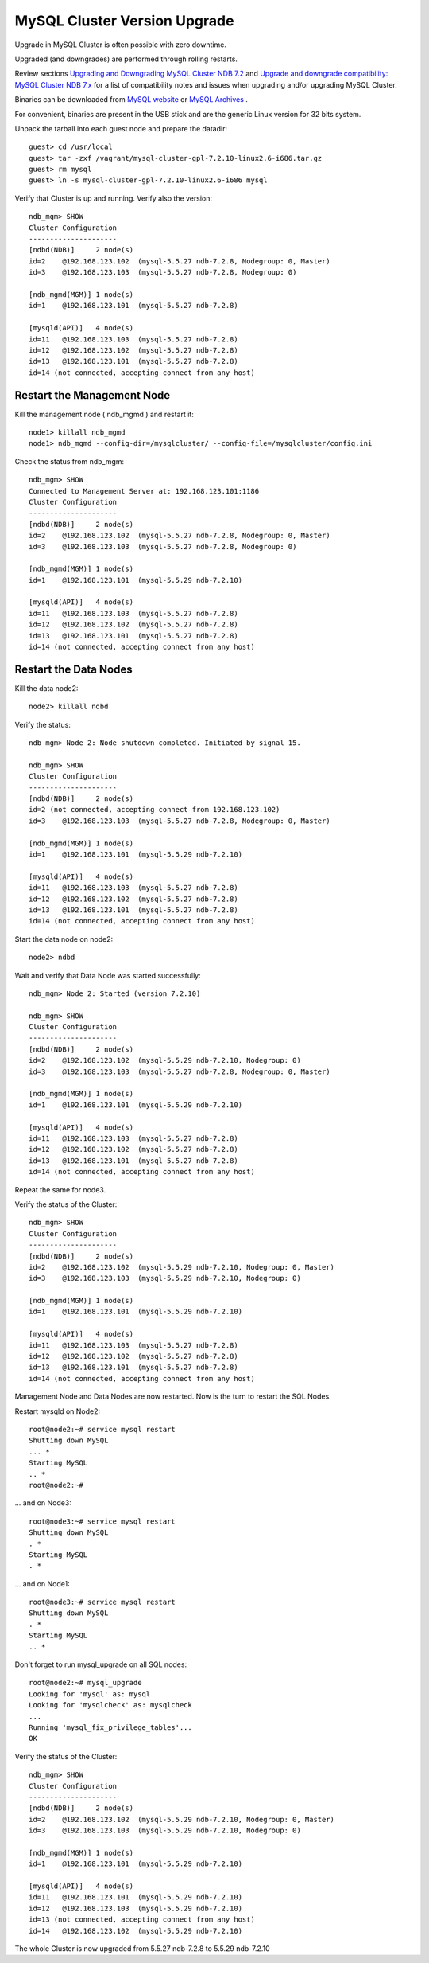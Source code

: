====
MySQL Cluster Version Upgrade
====

Upgrade in MySQL Cluster is often possible with zero downtime.

Upgraded (and downgrades) are performed through rolling restarts.

Review sections `Upgrading and Downgrading MySQL Cluster NDB 7.2 <http://dev.mysql.com/doc/refman/5.5/en/mysql-cluster-upgrade-downgrade.html>`_ and `Upgrade and downgrade compatibility: MySQL Cluster NDB 7.x <http://dev.mysql.com/doc/refman/5.1/en/mysql-cluster-upgrade-downgrade-compatibility-7.x.html>`_ for a list of compatibility notes and issues when upgrading and/or upgrading MySQL Cluster.


Binaries can be downloaded from `MySQL website <http://dev.mysql.com/downloads/cluster/>`_ or `MySQL Archives <http://downloads.mysql.com/archives.php>`_ .

For convenient, binaries are present in the USB stick and are the generic Linux version for 32 bits system.

Unpack the tarball into each guest node and prepare the datadir::

  guest> cd /usr/local
  guest> tar -zxf /vagrant/mysql-cluster-gpl-7.2.10-linux2.6-i686.tar.gz
  guest> rm mysql
  guest> ln -s mysql-cluster-gpl-7.2.10-linux2.6-i686 mysql

Verify that Cluster is up and running. Verify also the version::
  
  ndb_mgm> SHOW
  Cluster Configuration
  ---------------------
  [ndbd(NDB)]     2 node(s)
  id=2    @192.168.123.102  (mysql-5.5.27 ndb-7.2.8, Nodegroup: 0, Master)
  id=3    @192.168.123.103  (mysql-5.5.27 ndb-7.2.8, Nodegroup: 0)
  
  [ndb_mgmd(MGM)] 1 node(s)
  id=1    @192.168.123.101  (mysql-5.5.27 ndb-7.2.8)
  
  [mysqld(API)]   4 node(s)
  id=11   @192.168.123.103  (mysql-5.5.27 ndb-7.2.8)
  id=12   @192.168.123.102  (mysql-5.5.27 ndb-7.2.8)
  id=13   @192.168.123.101  (mysql-5.5.27 ndb-7.2.8)
  id=14 (not connected, accepting connect from any host)


Restart the Management Node
~~~~

Kill the management node ( ndb_mgmd ) and restart it::
  
  node1> killall ndb_mgmd
  node1> ndb_mgmd --config-dir=/mysqlcluster/ --config-file=/mysqlcluster/config.ini

Check the status from ndb_mgm::
  
  ndb_mgm> SHOW
  Connected to Management Server at: 192.168.123.101:1186
  Cluster Configuration
  ---------------------
  [ndbd(NDB)]     2 node(s)
  id=2    @192.168.123.102  (mysql-5.5.27 ndb-7.2.8, Nodegroup: 0, Master)
  id=3    @192.168.123.103  (mysql-5.5.27 ndb-7.2.8, Nodegroup: 0)
  
  [ndb_mgmd(MGM)] 1 node(s)
  id=1    @192.168.123.101  (mysql-5.5.29 ndb-7.2.10)
  
  [mysqld(API)]   4 node(s)
  id=11   @192.168.123.103  (mysql-5.5.27 ndb-7.2.8)
  id=12   @192.168.123.102  (mysql-5.5.27 ndb-7.2.8)
  id=13   @192.168.123.101  (mysql-5.5.27 ndb-7.2.8)
  id=14 (not connected, accepting connect from any host)


Restart the Data Nodes
~~~~

Kill the data node2::
  
  node2> killall ndbd


Verify the status::
  
  ndb_mgm> Node 2: Node shutdown completed. Initiated by signal 15.
   
  ndb_mgm> SHOW
  Cluster Configuration
  ---------------------
  [ndbd(NDB)]     2 node(s)
  id=2 (not connected, accepting connect from 192.168.123.102)
  id=3    @192.168.123.103  (mysql-5.5.27 ndb-7.2.8, Nodegroup: 0, Master)
  
  [ndb_mgmd(MGM)] 1 node(s)
  id=1    @192.168.123.101  (mysql-5.5.29 ndb-7.2.10)
  
  [mysqld(API)]   4 node(s)
  id=11   @192.168.123.103  (mysql-5.5.27 ndb-7.2.8)
  id=12   @192.168.123.102  (mysql-5.5.27 ndb-7.2.8)
  id=13   @192.168.123.101  (mysql-5.5.27 ndb-7.2.8)
  id=14 (not connected, accepting connect from any host)


Start the data node on node2::
  
  node2> ndbd

Wait and verify that Data Node was started successfully::
  
  ndb_mgm> Node 2: Started (version 7.2.10)
  
  ndb_mgm> SHOW
  Cluster Configuration
  ---------------------
  [ndbd(NDB)]     2 node(s)
  id=2    @192.168.123.102  (mysql-5.5.29 ndb-7.2.10, Nodegroup: 0)
  id=3    @192.168.123.103  (mysql-5.5.27 ndb-7.2.8, Nodegroup: 0, Master)
  
  [ndb_mgmd(MGM)] 1 node(s)
  id=1    @192.168.123.101  (mysql-5.5.29 ndb-7.2.10)
  
  [mysqld(API)]   4 node(s)
  id=11   @192.168.123.103  (mysql-5.5.27 ndb-7.2.8)
  id=12   @192.168.123.102  (mysql-5.5.27 ndb-7.2.8)
  id=13   @192.168.123.101  (mysql-5.5.27 ndb-7.2.8)
  id=14 (not connected, accepting connect from any host)


Repeat the same for node3.

Verify the status of the Cluster::
  
  ndb_mgm> SHOW
  Cluster Configuration
  ---------------------
  [ndbd(NDB)]     2 node(s)
  id=2    @192.168.123.102  (mysql-5.5.29 ndb-7.2.10, Nodegroup: 0, Master)
  id=3    @192.168.123.103  (mysql-5.5.29 ndb-7.2.10, Nodegroup: 0)
  
  [ndb_mgmd(MGM)] 1 node(s)
  id=1    @192.168.123.101  (mysql-5.5.29 ndb-7.2.10)
  
  [mysqld(API)]   4 node(s)
  id=11   @192.168.123.103  (mysql-5.5.27 ndb-7.2.8)
  id=12   @192.168.123.102  (mysql-5.5.27 ndb-7.2.8)
  id=13   @192.168.123.101  (mysql-5.5.27 ndb-7.2.8)
  id=14 (not connected, accepting connect from any host)


Management Node and Data Nodes are now restarted. Now is the turn to restart the SQL Nodes.

Restart mysqld on Node2::
  
  root@node2:~# service mysql restart  
  Shutting down MySQL
  ... * 
  Starting MySQL
  .. * 
  root@node2:~# 

... and on Node3::
  
  root@node3:~# service mysql restart
  Shutting down MySQL
  . * 
  Starting MySQL
  . * 

... and on Node1::
  
  root@node3:~# service mysql restart
  Shutting down MySQL
  . * 
  Starting MySQL
  .. * 

Don't forget to run mysql_upgrade on all SQL nodes::
  
  root@node2:~# mysql_upgrade 
  Looking for 'mysql' as: mysql
  Looking for 'mysqlcheck' as: mysqlcheck
  ...
  Running 'mysql_fix_privilege_tables'...
  OK

Verify the status of the Cluster::
  
  ndb_mgm> SHOW
  Cluster Configuration
  ---------------------
  [ndbd(NDB)]     2 node(s)
  id=2    @192.168.123.102  (mysql-5.5.29 ndb-7.2.10, Nodegroup: 0, Master)
  id=3    @192.168.123.103  (mysql-5.5.29 ndb-7.2.10, Nodegroup: 0)
  
  [ndb_mgmd(MGM)] 1 node(s)
  id=1    @192.168.123.101  (mysql-5.5.29 ndb-7.2.10)
  
  [mysqld(API)]   4 node(s)
  id=11   @192.168.123.101  (mysql-5.5.29 ndb-7.2.10)
  id=12   @192.168.123.103  (mysql-5.5.29 ndb-7.2.10)
  id=13 (not connected, accepting connect from any host)
  id=14   @192.168.123.102  (mysql-5.5.29 ndb-7.2.10)

The whole Cluster is now upgraded from 5.5.27 ndb-7.2.8 to 5.5.29 ndb-7.2.10

